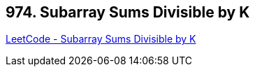 == 974. Subarray Sums Divisible by K

https://leetcode.com/problems/subarray-sums-divisible-by-k/[LeetCode - Subarray Sums Divisible by K]

